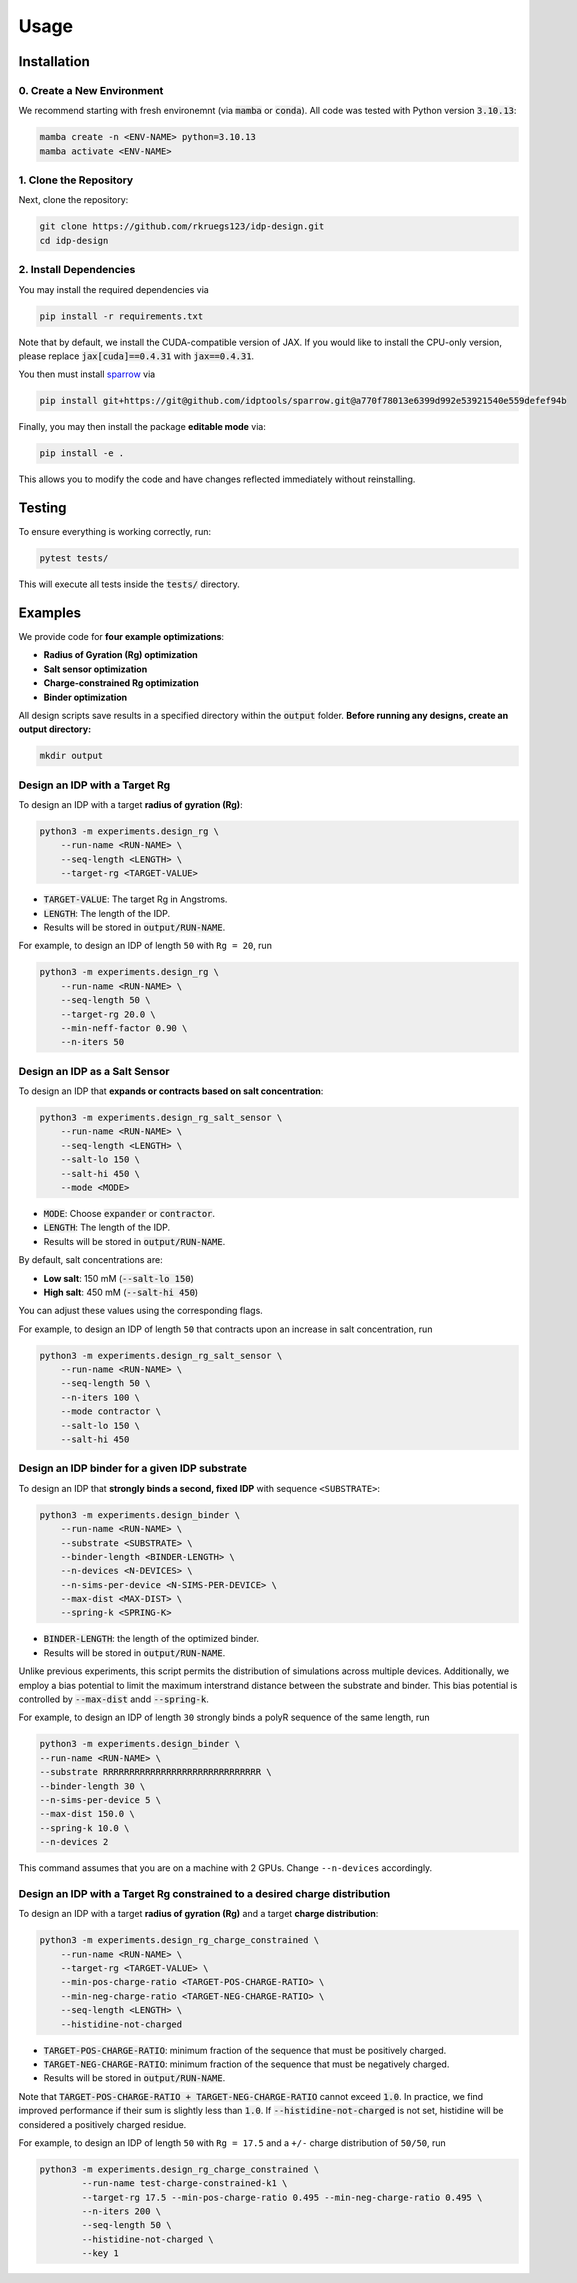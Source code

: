 Usage
=====

.. _installation:

Installation
------------

0. Create a New Environment
^^^^^^^^^^^^^^^^^^^^^^^^^^^

We recommend starting with fresh environemnt (via :code:`mamba` or :code:`conda`). All code was tested with Python version :code:`3.10.13`:

.. code-block:: console

   mamba create -n <ENV-NAME> python=3.10.13
   mamba activate <ENV-NAME>

1. Clone the Repository
^^^^^^^^^^^^^^^^^^^^^^^

Next, clone the repository:

.. code-block:: console

    git clone https://github.com/rkruegs123/idp-design.git
    cd idp-design


2. Install Dependencies
^^^^^^^^^^^^^^^^^^^^^^^

You may install the required dependencies via

.. code-block:: console

    pip install -r requirements.txt

Note that by default, we install the CUDA-compatible version of JAX.
If you would like to install the CPU-only version, please replace :code:`jax[cuda]==0.4.31` with :code:`jax==0.4.31`.

You then must install `sparrow <https://github.com/idptools/sparrow/>`_ via

.. code-block:: console

    pip install git+https://git@github.com/idptools/sparrow.git@a770f78013e6399d992e53921540e559defef94b

Finally, you may then install the package **editable mode** via:

.. code-block:: console

    pip install -e .

This allows you to modify the code and have changes reflected immediately without reinstalling.



Testing
-------

To ensure everything is working correctly, run:

.. code-block:: console

    pytest tests/

This will execute all tests inside the :code:`tests/` directory.





Examples
--------

We provide code for **four example optimizations**:

- **Radius of Gyration (Rg) optimization**
- **Salt sensor optimization**
- **Charge-constrained Rg optimization**
- **Binder optimization**


All design scripts save results in a specified directory within the :code:`output` folder.
**Before running any designs, create an output directory:**

.. code-block:: console

    mkdir output



Design an IDP with a Target Rg
^^^^^^^^^^^^^^^^^^^^^^^^^^^^^^

To design an IDP with a target **radius of gyration (Rg)**:

.. code-block:: console

    python3 -m experiments.design_rg \
        --run-name <RUN-NAME> \
        --seq-length <LENGTH> \
        --target-rg <TARGET-VALUE>

- :code:`TARGET-VALUE`: The target Rg in Angstroms.
- :code:`LENGTH`: The length of the IDP.
- Results will be stored in :code:`output/RUN-NAME`.

For example, to design an IDP of length ``50`` with ``Rg = 20``, run

.. code-block:: console

    python3 -m experiments.design_rg \
        --run-name <RUN-NAME> \
        --seq-length 50 \
        --target-rg 20.0 \
        --min-neff-factor 0.90 \
        --n-iters 50



Design an IDP as a Salt Sensor
^^^^^^^^^^^^^^^^^^^^^^^^^^^^^^

To design an IDP that **expands or contracts based on salt concentration**:

.. code-block:: console

    python3 -m experiments.design_rg_salt_sensor \
        --run-name <RUN-NAME> \
        --seq-length <LENGTH> \
        --salt-lo 150 \
        --salt-hi 450 \
        --mode <MODE>

- :code:`MODE`: Choose :code:`expander` or :code:`contractor`.
- :code:`LENGTH`: The length of the IDP.
- Results will be stored in :code:`output/RUN-NAME`.


By default, salt concentrations are:

- **Low salt**: 150 mM (:code:`--salt-lo 150`)
- **High salt**: 450 mM (:code:`--salt-hi 450`)

You can adjust these values using the corresponding flags.

For example, to design an IDP of length ``50`` that contracts upon an increase in salt concentration, run

.. code-block:: console

    python3 -m experiments.design_rg_salt_sensor \
        --run-name <RUN-NAME> \
        --seq-length 50 \
        --n-iters 100 \
        --mode contractor \
        --salt-lo 150 \
        --salt-hi 450


Design an IDP binder for a given IDP substrate
^^^^^^^^^^^^^^^^^^^^^^^^^^^^^^^^^^^^^^^^^^^^^^

To design an IDP that **strongly binds a second, fixed IDP** with sequence ``<SUBSTRATE>``:

.. code-block:: console

    python3 -m experiments.design_binder \
        --run-name <RUN-NAME> \
        --substrate <SUBSTRATE> \
        --binder-length <BINDER-LENGTH> \
        --n-devices <N-DEVICES> \
        --n-sims-per-device <N-SIMS-PER-DEVICE> \
        --max-dist <MAX-DIST> \
        --spring-k <SPRING-K>

- :code:`BINDER-LENGTH`: the length of the optimized binder.
- Results will be stored in :code:`output/RUN-NAME`.

Unlike previous experiments, this script permits the distribution of simulations across multiple devices.
Additionally, we employ a bias potential to limit the maximum interstrand distance between the substrate and binder. This bias potential is controlled by :code:`--max-dist` andd :code:`--spring-k`.

For example, to design an IDP of length ``30`` strongly binds a polyR sequence of the same length, run

.. code-block:: console

    python3 -m experiments.design_binder \
    --run-name <RUN-NAME> \
    --substrate RRRRRRRRRRRRRRRRRRRRRRRRRRRRRR \
    --binder-length 30 \
    --n-sims-per-device 5 \
    --max-dist 150.0 \
    --spring-k 10.0 \
    --n-devices 2

This command assumes that you are on a machine with 2 GPUs.
Change ``--n-devices`` accordingly.

Design an IDP with a Target Rg constrained to a desired charge distribution
^^^^^^^^^^^^^^^^^^^^^^^^^^^^^^^^^^^^^^^^^^^^^^^^^^^^^^^^^^^^^^^^^^^^^^^^^^^

To design an IDP with a target **radius of gyration (Rg)** and a target **charge distribution**:

.. code-block:: console

    python3 -m experiments.design_rg_charge_constrained \
        --run-name <RUN-NAME> \
        --target-rg <TARGET-VALUE> \
        --min-pos-charge-ratio <TARGET-POS-CHARGE-RATIO> \
        --min-neg-charge-ratio <TARGET-NEG-CHARGE-RATIO> \
        --seq-length <LENGTH> \
        --histidine-not-charged

- :code:`TARGET-POS-CHARGE-RATIO`: minimum fraction of the sequence that must be positively charged.
- :code:`TARGET-NEG-CHARGE-RATIO`: minimum fraction of the sequence that must be negatively charged.
- Results will be stored in :code:`output/RUN-NAME`.

Note that :code:`TARGET-POS-CHARGE-RATIO + TARGET-NEG-CHARGE-RATIO` cannot exceed :code:`1.0`.
In practice, we find improved performance if their sum is slightly less than :code:`1.0`.
If :code:`--histidine-not-charged` is not set, histidine will be considered a positively charged
residue.

For example, to design an IDP of length ``50`` with ``Rg = 17.5`` and a ``+/-`` charge distribution of ``50/50``, run

.. code-block:: console

    python3 -m experiments.design_rg_charge_constrained \
            --run-name test-charge-constrained-k1 \
            --target-rg 17.5 --min-pos-charge-ratio 0.495 --min-neg-charge-ratio 0.495 \
            --n-iters 200 \
            --seq-length 50 \
            --histidine-not-charged \
            --key 1
